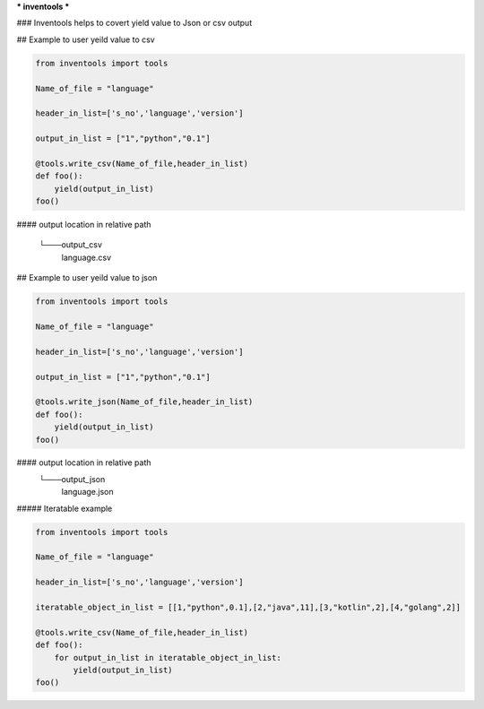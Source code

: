 *** inventools ***

### Inventools helps to covert yield value to Json or csv output


## Example to user yeild value to csv

.. code-block:: python

    from inventools import tools

    Name_of_file = "language"

    header_in_list=['s_no','language','version']

    output_in_list = ["1","python","0.1"]

    @tools.write_csv(Name_of_file,header_in_list)
    def foo():
        yield(output_in_list)
    foo()


#### output location in relative path 

    └───output_csv
            language.csv


## Example to user yeild value to json

.. code-block:: python

    from inventools import tools

    Name_of_file = "language"

    header_in_list=['s_no','language','version']

    output_in_list = ["1","python","0.1"]

    @tools.write_json(Name_of_file,header_in_list)
    def foo():
        yield(output_in_list)
    foo()


#### output location in relative path 
    └───output_json
            language.json


#####  Iteratable example 


.. code-block:: python

    from inventools import tools

    Name_of_file = "language"

    header_in_list=['s_no','language','version']

    iteratable_object_in_list = [[1,"python",0.1],[2,"java",11],[3,"kotlin",2],[4,"golang",2]]

    @tools.write_csv(Name_of_file,header_in_list)
    def foo():
        for output_in_list in iteratable_object_in_list:
            yield(output_in_list)
    foo()
